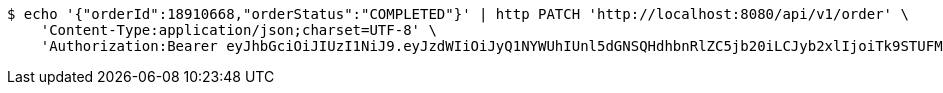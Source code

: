 [source,bash]
----
$ echo '{"orderId":18910668,"orderStatus":"COMPLETED"}' | http PATCH 'http://localhost:8080/api/v1/order' \
    'Content-Type:application/json;charset=UTF-8' \
    'Authorization:Bearer eyJhbGciOiJIUzI1NiJ9.eyJzdWIiOiJyQ1NYWUhIUnl5dGNSQHdhbnRlZC5jb20iLCJyb2xlIjoiTk9STUFMIiwiaWF0IjoxNzE3MDYwMzI3LCJleHAiOjE3MTcwNjM5Mjd9.TE8noivt1o5mXfkCTC-XMck4UKWes-3KV4i-05QRGv4'
----